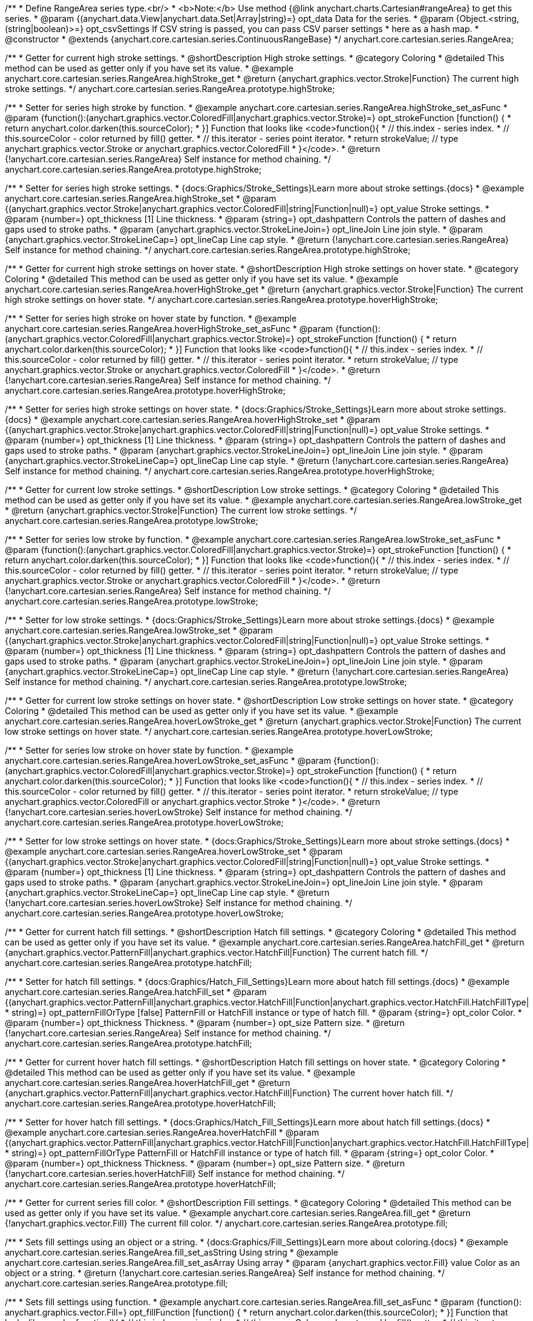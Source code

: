/**
 * Define RangeArea series type.<br/>
 * <b>Note:</b> Use method {@link anychart.charts.Cartesian#rangeArea} to get this series.
 * @param {(anychart.data.View|anychart.data.Set|Array|string)=} opt_data Data for the series.
 * @param {Object.<string, (string|boolean)>=} opt_csvSettings If CSV string is passed, you can pass CSV parser settings
 *    here as a hash map.
 * @constructor
 * @extends {anychart.core.cartesian.series.ContinuousRangeBase}
 */
anychart.core.cartesian.series.RangeArea;

//----------------------------------------------------------------------------------------------------------------------
//
//  anychart.core.cartesian.series.RangeArea.prototype.highStroke
//
//----------------------------------------------------------------------------------------------------------------------

/**
 * Getter for current high stroke settings.
 * @shortDescription High stroke settings.
 * @category Coloring
 * @detailed This method can be used as getter only if you have set its value.
 * @example anychart.core.cartesian.series.RangeArea.highStroke_get
 * @return {anychart.graphics.vector.Stroke|Function} The current high stroke settings.
 */
anychart.core.cartesian.series.RangeArea.prototype.highStroke;

/**
 * Setter for series high stroke by function.
 * @example anychart.core.cartesian.series.RangeArea.highStroke_set_asFunc
 * @param {function():(anychart.graphics.vector.ColoredFill|anychart.graphics.vector.Stroke)=} opt_strokeFunction [function() {
 *  return anychart.color.darken(this.sourceColor);
 * }] Function that looks like <code>function(){
 *    // this.index - series index.
 *    // this.sourceColor - color returned by fill() getter.
 *    // this.iterator - series point iterator.
 *    return strokeValue; // type anychart.graphics.vector.Stroke or anychart.graphics.vector.ColoredFill
 * }</code>.
 * @return {!anychart.core.cartesian.series.RangeArea} Self instance for method chaining.
 */
anychart.core.cartesian.series.RangeArea.prototype.highStroke;

/**
 * Setter for series high stroke settings.
 * {docs:Graphics/Stroke_Settings}Learn more about stroke settings.{docs}
 * @example anychart.core.cartesian.series.RangeArea.highStroke_set
 * @param {(anychart.graphics.vector.Stroke|anychart.graphics.vector.ColoredFill|string|Function|null)=} opt_value Stroke settings.
 * @param {number=} opt_thickness [1] Line thickness.
 * @param {string=} opt_dashpattern Controls the pattern of dashes and gaps used to stroke paths.
 * @param {anychart.graphics.vector.StrokeLineJoin=} opt_lineJoin Line join style.
 * @param {anychart.graphics.vector.StrokeLineCap=} opt_lineCap Line cap style.
 * @return {!anychart.core.cartesian.series.RangeArea} Self instance for method chaining.
 */
anychart.core.cartesian.series.RangeArea.prototype.highStroke;


//----------------------------------------------------------------------------------------------------------------------
//
// anychart.core.cartesian.series.RangeArea.prototype.hoverHighStroke
//
//----------------------------------------------------------------------------------------------------------------------

/**
 * Getter for current high stroke settings on hover state.
 * @shortDescription High stroke settings on hover state.
 * @category Coloring
 * @detailed This method can be used as getter only if you have set its value.
 * @example anychart.core.cartesian.series.RangeArea.hoverHighStroke_get
 * @return {anychart.graphics.vector.Stroke|Function} The current high stroke settings on hover state.
 */
anychart.core.cartesian.series.RangeArea.prototype.hoverHighStroke;

/**
 * Setter for series high stroke on hover state by function.
 * @example anychart.core.cartesian.series.RangeArea.hoverHighStroke_set_asFunc
 * @param {function():(anychart.graphics.vector.ColoredFill|anychart.graphics.vector.Stroke)=} opt_strokeFunction [function() {
 *  return anychart.color.darken(this.sourceColor);
 * }] Function that looks like <code>function(){
 *    // this.index - series index.
 *    // this.sourceColor - color returned by fill() getter.
 *    // this.iterator - series point iterator.
 *    return strokeValue; // type anychart.graphics.vector.Stroke or anychart.graphics.vector.ColoredFill
 * }</code>.
 * @return {!anychart.core.cartesian.series.RangeArea} Self instance for method chaining.
 */
anychart.core.cartesian.series.RangeArea.prototype.hoverHighStroke;

/**
 * Setter for series high stroke settings on hover state.
 * {docs:Graphics/Stroke_Settings}Learn more about stroke settings.{docs}
 * @example anychart.core.cartesian.series.RangeArea.hoverHighStroke_set
 * @param {(anychart.graphics.vector.Stroke|anychart.graphics.vector.ColoredFill|string|Function|null)=} opt_value Stroke settings.
 * @param {number=} opt_thickness [1] Line thickness.
 * @param {string=} opt_dashpattern Controls the pattern of dashes and gaps used to stroke paths.
 * @param {anychart.graphics.vector.StrokeLineJoin=} opt_lineJoin Line join style.
 * @param {anychart.graphics.vector.StrokeLineCap=} opt_lineCap Line cap style.
 * @return {!anychart.core.cartesian.series.RangeArea} Self instance for method chaining.
 */
anychart.core.cartesian.series.RangeArea.prototype.hoverHighStroke;


//----------------------------------------------------------------------------------------------------------------------
//
//  anychart.core.cartesian.series.RangeArea.prototype.lowStroke
//
//----------------------------------------------------------------------------------------------------------------------

/**
 * Getter for current low stroke settings.
 * @shortDescription Low stroke settings.
 * @category Coloring
 * @detailed This method can be used as getter only if you have set its value.
 * @example anychart.core.cartesian.series.RangeArea.lowStroke_get
 * @return {anychart.graphics.vector.Stroke|Function} The current low stroke settings.
 */
anychart.core.cartesian.series.RangeArea.prototype.lowStroke;

/**
 * Setter for series low stroke by function.
 * @example anychart.core.cartesian.series.RangeArea.lowStroke_set_asFunc
 * @param {function():(anychart.graphics.vector.ColoredFill|anychart.graphics.vector.Stroke)=} opt_strokeFunction [function() {
 *  return anychart.color.darken(this.sourceColor);
 * }] Function that looks like <code>function(){
 *    // this.index - series index.
 *    // this.sourceColor - color returned by fill() getter.
 *    // this.iterator - series point iterator.
 *    return strokeValue; // type anychart.graphics.vector.Stroke or anychart.graphics.vector.ColoredFill
 * }</code>.
 * @return {!anychart.core.cartesian.series.RangeArea} Self instance for method chaining.
 */
anychart.core.cartesian.series.RangeArea.prototype.lowStroke;

/**
 * Setter for low stroke settings.
 * {docs:Graphics/Stroke_Settings}Learn more about stroke settings.{docs}
 * @example anychart.core.cartesian.series.RangeArea.lowStroke_set
 * @param {(anychart.graphics.vector.Stroke|anychart.graphics.vector.ColoredFill|string|Function|null)=} opt_value Stroke settings.
 * @param {number=} opt_thickness [1] Line thickness.
 * @param {string=} opt_dashpattern Controls the pattern of dashes and gaps used to stroke paths.
 * @param {anychart.graphics.vector.StrokeLineJoin=} opt_lineJoin Line join style.
 * @param {anychart.graphics.vector.StrokeLineCap=} opt_lineCap Line cap style.
 * @return {!anychart.core.cartesian.series.RangeArea} Self instance for method chaining.
 */
anychart.core.cartesian.series.RangeArea.prototype.lowStroke;


//----------------------------------------------------------------------------------------------------------------------
//
//  anychart.core.cartesian.series.RangeArea.prototype.hoverLowStroke
//
//----------------------------------------------------------------------------------------------------------------------

/**
 * Getter for current low stroke settings on hover state.
 * @shortDescription Low stroke settings on hover state.
 * @category Coloring
 * @detailed This method can be used as getter only if you have set its value.
 * @example anychart.core.cartesian.series.RangeArea.hoverLowStroke_get
 * @return {anychart.graphics.vector.Stroke|Function} The current low stroke settings on hover state.
 */
anychart.core.cartesian.series.RangeArea.prototype.hoverLowStroke;

/**
 * Setter for series low stroke on hover state by function.
 * @example anychart.core.cartesian.series.RangeArea.hoverLowStroke_set_asFunc
 * @param {function():(anychart.graphics.vector.ColoredFill|anychart.graphics.vector.Stroke)=} opt_strokeFunction [function() {
 *  return anychart.color.darken(this.sourceColor);
 * }] Function that looks like <code>function(){
 *    // this.index - series index.
 *    // this.sourceColor - color returned by fill() getter.
 *    // this.iterator - series point iterator.
 *    return strokeValue; // type anychart.graphics.vector.ColoredFill or anychart.graphics.vector.Stroke
 * }</code>.
 * @return {!anychart.core.cartesian.series.hoverLowStroke} Self instance for method chaining.
 */
anychart.core.cartesian.series.RangeArea.prototype.hoverLowStroke;

/**
 * Setter for low stroke settings on hover state.
 * {docs:Graphics/Stroke_Settings}Learn more about stroke settings.{docs}
 * @example anychart.core.cartesian.series.RangeArea.hoverLowStroke_set
 * @param {(anychart.graphics.vector.Stroke|anychart.graphics.vector.ColoredFill|string|Function|null)=} opt_value Stroke settings.
 * @param {number=} opt_thickness [1] Line thickness.
 * @param {string=} opt_dashpattern Controls the pattern of dashes and gaps used to stroke paths.
 * @param {anychart.graphics.vector.StrokeLineJoin=} opt_lineJoin Line join style.
 * @param {anychart.graphics.vector.StrokeLineCap=} opt_lineCap Line cap style.
 * @return {!anychart.core.cartesian.series.hoverLowStroke} Self instance for method chaining.
 */
anychart.core.cartesian.series.RangeArea.prototype.hoverLowStroke;


//----------------------------------------------------------------------------------------------------------------------
//
//  anychart.core.cartesian.series.RangeArea.prototype.hatchFill
//
//----------------------------------------------------------------------------------------------------------------------

/**
 * Getter for current hatch fill settings.
 * @shortDescription Hatch fill settings.
 * @category Coloring
 * @detailed This method can be used as getter only if you have set its value.
 * @example anychart.core.cartesian.series.RangeArea.hatchFill_get
 * @return {anychart.graphics.vector.PatternFill|anychart.graphics.vector.HatchFill|Function} The current hatch fill.
 */
anychart.core.cartesian.series.RangeArea.prototype.hatchFill;

/**
 * Setter for hatch fill settings.
 * {docs:Graphics/Hatch_Fill_Settings}Learn more about hatch fill settings.{docs}
 * @example anychart.core.cartesian.series.RangeArea.hatchFill_set
 * @param {(anychart.graphics.vector.PatternFill|anychart.graphics.vector.HatchFill|Function|anychart.graphics.vector.HatchFill.HatchFillType|
 * string)=} opt_patternFillOrType [false] PatternFill or HatchFill instance or type of hatch fill.
 * @param {string=} opt_color Color.
 * @param {number=} opt_thickness Thickness.
 * @param {number=} opt_size Pattern size.
 * @return {!anychart.core.cartesian.series.RangeArea} Self instance for method chaining.
 */
anychart.core.cartesian.series.RangeArea.prototype.hatchFill;


//----------------------------------------------------------------------------------------------------------------------
//
//  anychart.core.cartesian.series.RangeArea.prototype.hoverHatchFill
//
//----------------------------------------------------------------------------------------------------------------------

/**
 * Getter for current hover hatch fill settings.
 * @shortDescription Hatch fill settings on hover state.
 * @category Coloring
 * @detailed This method can be used as getter only if you have set its value.
 * @example anychart.core.cartesian.series.RangeArea.hoverHatchFill_get
 * @return {anychart.graphics.vector.PatternFill|anychart.graphics.vector.HatchFill|Function} The current hover hatch fill.
 */
anychart.core.cartesian.series.RangeArea.prototype.hoverHatchFill;

/**
 * Setter for hover hatch fill settings.
 * {docs:Graphics/Hatch_Fill_Settings}Learn more about hatch fill settings.{docs}
 * @example anychart.core.cartesian.series.RangeArea.hoverHatchFill
 * @param {(anychart.graphics.vector.PatternFill|anychart.graphics.vector.HatchFill|Function|anychart.graphics.vector.HatchFill.HatchFillType|
 * string)=} opt_patternFillOrType PatternFill or HatchFill instance or type of hatch fill.
 * @param {string=} opt_color Color.
 * @param {number=} opt_thickness Thickness.
 * @param {number=} opt_size Pattern size.
 * @return {!anychart.core.cartesian.series.hoverHatchFill} Self instance for method chaining.
 */
anychart.core.cartesian.series.RangeArea.prototype.hoverHatchFill;


//----------------------------------------------------------------------------------------------------------------------
//
//  anychart.core.cartesian.series.RangeArea.prototype.fill
//
//----------------------------------------------------------------------------------------------------------------------

/**
 * Getter for current series fill color.
 * @shortDescription Fill settings.
 * @category Coloring
 * @detailed This method can be used as getter only if you have set its value.
 * @example anychart.core.cartesian.series.RangeArea.fill_get
 * @return {!anychart.graphics.vector.Fill} The current fill color.
 */
anychart.core.cartesian.series.RangeArea.prototype.fill;

/**
 * Sets fill settings using an object or a string.
 * {docs:Graphics/Fill_Settings}Learn more about coloring.{docs}
 * @example anychart.core.cartesian.series.RangeArea.fill_set_asString Using string
 * @example anychart.core.cartesian.series.RangeArea.fill_set_asArray Using array
 * @param {anychart.graphics.vector.Fill} value Color as an object or a string.
 * @return {!anychart.core.cartesian.series.RangeArea} Self instance for method chaining.
 */
anychart.core.cartesian.series.RangeArea.prototype.fill;

/**
 * Sets fill settings using function.
 * @example anychart.core.cartesian.series.RangeArea.fill_set_asFunc
 * @param {function(): anychart.graphics.vector.Fill=} opt_fillFunction [function() {
 *  return anychart.color.darken(this.sourceColor);
 * }] Function that looks like <code>function(){
 *    // this.index - series index.
 *    // this.sourceColor - color returned by fill() getter.
 *    // this.iterator - series point iterator.
 *    return fillValue; // type anychart.graphics.vector.Fill
 * }</code>.
 * @return {anychart.core.cartesian.series.RangeArea} Self instance for method chaining.
 */
anychart.core.cartesian.series.RangeArea.prototype.fill;

/**
 * Fill color with opacity.
 * @detailed <b>Note:</b> If color is set as a string (e.g. 'red .5') it has a priority over opt_opacity, which
 * means: <b>color</b> set like this <b>rect.fill('red 0.3', 0.7)</b> will have 0.3 opacity.
 * @example anychart.core.cartesian.series.RangeArea.fill_set_asOpacity
 * @param {string} color Color as a string.
 * @param {number=} opt_opacity Color opacity.
 * @return {!anychart.core.cartesian.series.RangeArea} Self instance for method chaining.
 */
anychart.core.cartesian.series.RangeArea.prototype.fill;

/**
 * Linear gradient fill.
 * {docs:Graphics/Fill_Settings}Learn more about coloring.{docs}
 * @example anychart.core.cartesian.series.RangeArea.fill_set_asLinear
 * @param {!Array.<(anychart.graphics.vector.GradientKey|string)>} keys Gradient keys.
 * @param {number=} opt_angle Gradient angle.
 * @param {(boolean|!anychart.graphics.vector.Rect|!{left:number,top:number,width:number,height:number})=} opt_mode Gradient mode.
 * @param {number=} opt_opacity Gradient opacity.
 * @return {!anychart.core.cartesian.series.RangeArea} Self instance for method chaining.
 */
anychart.core.cartesian.series.RangeArea.prototype.fill;

/**
 * Radial gradient fill.
 * {docs:Graphics/Fill_Settings}Learn more about coloring.{docs}
 * @example anychart.core.cartesian.series.RangeArea.fill_set_asRadial
 * @param {!Array.<(anychart.graphics.vector.GradientKey|string)>} keys Color-stop gradient keys.
 * @param {number} cx X ratio of center radial gradient.
 * @param {number} cy Y ratio of center radial gradient.
 * @param {anychart.graphics.math.Rect=} opt_mode If defined then userSpaceOnUse mode, else objectBoundingBox.
 * @param {number=} opt_opacity Opacity of the gradient.
 * @param {number=} opt_fx X ratio of focal point.
 * @param {number=} opt_fy Y ratio of focal point.
 * @return {!anychart.core.cartesian.series.RangeArea} Self instance for method chaining.
 */
anychart.core.cartesian.series.RangeArea.prototype.fill;

/**
 * Image fill.
 * {docs:Graphics/Fill_Settings}Learn more about coloring.{docs}
 * @example anychart.core.cartesian.series.RangeArea.fill_set_asImg
 * @param {!anychart.graphics.vector.Fill} imageSettings Object with settings.
 * @return {!anychart.core.cartesian.series.RangeArea} Self instance for method chaining.
 */
anychart.core.cartesian.series.RangeArea.prototype.fill;


//----------------------------------------------------------------------------------------------------------------------
//
//  anychart.core.cartesian.series.RangeArea.prototype.hoverFill
//
//----------------------------------------------------------------------------------------------------------------------

/**
 * Getter for current series hover fill color.
 * @shortDescription Fill settings on hover state.
 * @category Coloring
 * @detailed This method can be used as getter only if you have set its value.
 * @example anychart.core.cartesian.series.RangeArea.hoverFill_get
 * @return {!anychart.graphics.vector.Fill} The current fill color on hover state.
 */
anychart.core.cartesian.series.RangeArea.prototype.hoverFill;

/**
 * Sets fill settings on hover state using an object or a string.
 * {docs:Graphics/Fill_Settings}Learn more about coloring.{docs}
 * @example anychart.core.cartesian.series.RangeArea.hoverFill_set_asString Using string
 * @example anychart.core.cartesian.series.RangeArea.hoverFill_set_asArray Using array
 * chart.column([1, 4, 7, 1]).hoverFill(['green', 'yellow']);
 * @param {anychart.graphics.vector.Fill} value [null] Color as an object or a string.
 * @return {!anychart.core.cartesian.series.RangeArea} Self instance for method chaining.
 */
anychart.core.cartesian.series.RangeArea.prototype.hoverFill;

/**
 * Sets fill settings on hover state using function.
 * @example anychart.core.cartesian.series.RangeArea.hoverFill_set_asFunc
 * @param {function(): anychart.graphics.vector.Fill=} opt_fillFunction [function() {
 *  return anychart.color.darken(this.sourceColor);
 * }] Function that looks like <code>function(){
 *    // this.index - series index.
 *    // this.sourceColor - color returned by fill() getter.
 *    // this.iterator - series point iterator.
 *    return fillValue; // type anychart.graphics.vector.Fill
 * }</code>.
 * @return {anychart.core.cartesian.series.RangeArea} Self instance for method chaining.
 */
anychart.core.cartesian.series.RangeArea.prototype.hoverFill;

/**
 * Fill color on hover state with opacity.
 * @detailed <b>Note:</b> If color is set as a string (e.g. 'red .5') it has a priority over opt_opacity, which
 * means: <b>color</b> set like this <b>rect.fill('red 0.3', 0.7)</b> will have 0.3 opacity.
 * @example anychart.core.cartesian.series.RangeArea.hoverFill_set_asOpacity
 * @param {string} color Color as a string.
 * @param {number=} opt_opacity Color opacity.
 * @return {!anychart.core.cartesian.series.RangeArea} Self instance for method chaining.
 */
anychart.core.cartesian.series.RangeArea.prototype.hoverFill;

/**
 * Linear gradient fill on hover state.
 * {docs:Graphics/Fill_Settings}Learn more about coloring.{docs}
 * @example anychart.core.cartesian.series.RangeArea.hoverFill_set_asLinear
 * @param {!Array.<(anychart.graphics.vector.GradientKey|string)>} keys Gradient keys.
 * @param {number=} opt_angle Gradient angle.
 * @param {(boolean|!anychart.graphics.vector.Rect|!{left:number,top:number,width:number,height:number})=} opt_mode Gradient mode.
 * @param {number=} opt_opacity Gradient opacity.
 * @return {!anychart.core.cartesian.series.RangeArea} Self instance for method chaining.
 */
anychart.core.cartesian.series.RangeArea.prototype.hoverFill;

/**
 * Radial gradient fill on hover state.
 * {docs:Graphics/Fill_Settings}Learn more about coloring.{docs}
 * @example anychart.core.cartesian.series.RangeArea.hoverFill_set_asRadial
 * @param {!Array.<(anychart.graphics.vector.GradientKey|string)>} keys Color-stop gradient keys.
 * @param {number} cx X ratio of center radial gradient.
 * @param {number} cy Y ratio of center radial gradient.
 * @param {anychart.graphics.math.Rect=} opt_mode If defined then userSpaceOnUse mode, else objectBoundingBox.
 * @param {number=} opt_opacity Opacity of the gradient.
 * @param {number=} opt_fx X ratio of focal point.
 * @param {number=} opt_fy Y ratio of focal point.
 * @return {!anychart.core.cartesian.series.RangeArea} Self instance for method chaining.
 */
anychart.core.cartesian.series.RangeArea.prototype.hoverFill;

/**
 * Image fill on hover state.
 * {docs:Graphics/Fill_Settings}Learn more about coloring.{docs}
 * @example anychart.core.cartesian.series.RangeArea.hoverFill_set_asImg
 * @param {!anychart.graphics.vector.Fill} imageSettings Object with settings.
 * @return {!anychart.core.cartesian.series.RangeArea} Self instance for method chaining.
 */
anychart.core.cartesian.series.RangeArea.prototype.hoverFill;